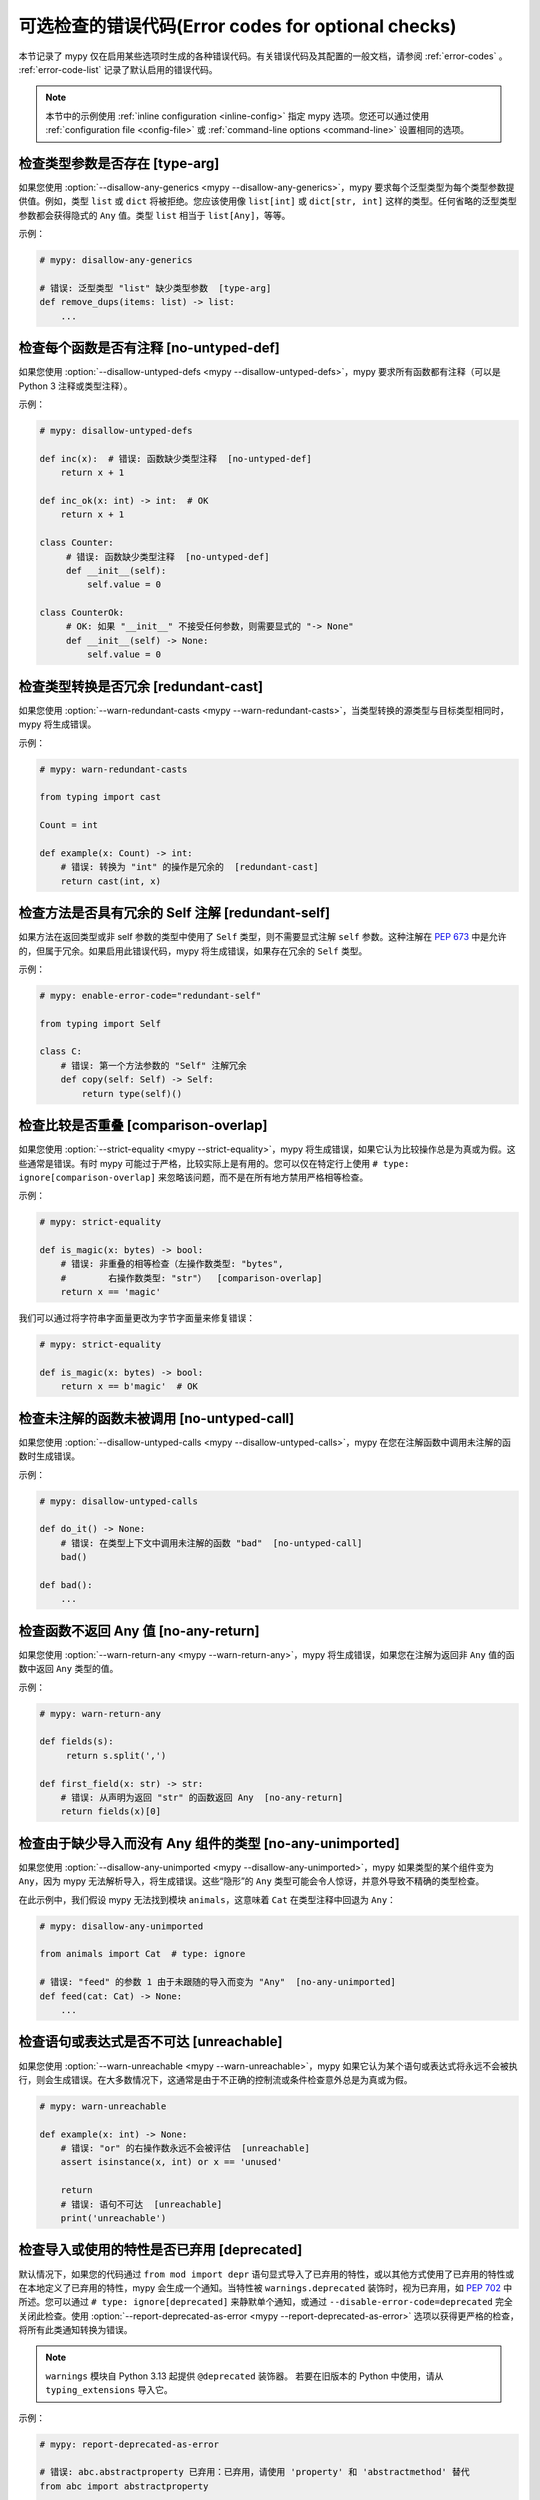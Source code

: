 .. _error-codes-optional:

可选检查的错误代码(Error codes for optional checks)
==============================================================

本节记录了 mypy 仅在启用某些选项时生成的各种错误代码。有关错误代码及其配置的一般文档，请参阅 :ref:`error-codes` 。 :ref:`error-code-list` 记录了默认启用的错误代码。

.. note::

   本节中的示例使用 :ref:`inline configuration <inline-config>` 指定 mypy 选项。您还可以通过使用 :ref:`configuration file <config-file>` 或 :ref:`command-line options <command-line>` 设置相同的选项。

.. _code-type-arg:

检查类型参数是否存在 [type-arg]
------------------------------------------

如果您使用 :option:`--disallow-any-generics <mypy --disallow-any-generics>`，mypy 要求每个泛型类型为每个类型参数提供值。例如，类型 ``list`` 或 ``dict`` 将被拒绝。您应该使用像 ``list[int]`` 或 ``dict[str, int]`` 这样的类型。任何省略的泛型类型参数都会获得隐式的 ``Any`` 值。类型 ``list`` 相当于 ``list[Any]``，等等。

示例：

.. code-block:: python

    # mypy: disallow-any-generics

    # 错误: 泛型类型 "list" 缺少类型参数  [type-arg]
    def remove_dups(items: list) -> list:
        ...

.. _code-no-untyped-def:

检查每个函数是否有注释 [no-untyped-def]
------------------------------------------------------------

如果您使用 :option:`--disallow-untyped-defs <mypy --disallow-untyped-defs>`，mypy 要求所有函数都有注释（可以是 Python 3 注释或类型注释）。

示例：

.. code-block:: python

    # mypy: disallow-untyped-defs

    def inc(x):  # 错误: 函数缺少类型注释  [no-untyped-def]
        return x + 1

    def inc_ok(x: int) -> int:  # OK
        return x + 1

    class Counter:
         # 错误: 函数缺少类型注释  [no-untyped-def]
         def __init__(self):
             self.value = 0

    class CounterOk:
         # OK: 如果 "__init__" 不接受任何参数，则需要显式的 "-> None"
         def __init__(self) -> None:
             self.value = 0

.. _code-redundant-cast:

检查类型转换是否冗余 [redundant-cast]
-------------------------------------------------

如果您使用 :option:`--warn-redundant-casts <mypy --warn-redundant-casts>`，当类型转换的源类型与目标类型相同时，mypy 将生成错误。

示例：

.. code-block:: python

    # mypy: warn-redundant-casts

    from typing import cast

    Count = int

    def example(x: Count) -> int:
        # 错误: 转换为 "int" 的操作是冗余的  [redundant-cast]
        return cast(int, x)

.. _code-redundant-self:

检查方法是否具有冗余的 Self 注解 [redundant-self]
--------------------------------------------------------------------------

如果方法在返回类型或非 self 参数的类型中使用了 ``Self`` 类型，则不需要显式注解 ``self`` 参数。这种注解在 :pep:`673` 中是允许的，但属于冗余。如果启用此错误代码，mypy 将生成错误，如果存在冗余的 ``Self`` 类型。

示例：

.. code-block:: python

   # mypy: enable-error-code="redundant-self"

   from typing import Self

   class C:
       # 错误: 第一个方法参数的 "Self" 注解冗余
       def copy(self: Self) -> Self:
           return type(self)()

.. _code-comparison-overlap:

检查比较是否重叠 [comparison-overlap]
-----------------------------------------------------------

如果您使用 :option:`--strict-equality <mypy --strict-equality>`，mypy 将生成错误，如果它认为比较操作总是为真或为假。这些通常是错误。有时 mypy 可能过于严格，比较实际上是有用的。您可以仅在特定行上使用 ``# type: ignore[comparison-overlap]`` 来忽略该问题，而不是在所有地方禁用严格相等检查。

示例：

.. code-block:: python

    # mypy: strict-equality

    def is_magic(x: bytes) -> bool:
        # 错误: 非重叠的相等检查（左操作数类型: "bytes",
        #        右操作数类型: "str"）  [comparison-overlap]
        return x == 'magic'

我们可以通过将字符串字面量更改为字节字面量来修复错误：

.. code-block:: python

    # mypy: strict-equality

    def is_magic(x: bytes) -> bool:
        return x == b'magic'  # OK

.. _code-no-untyped-call:

检查未注解的函数未被调用 [no-untyped-call]
------------------------------------------------------------

如果您使用 :option:`--disallow-untyped-calls <mypy --disallow-untyped-calls>`，mypy 在您在注解函数中调用未注解的函数时生成错误。

示例：

.. code-block:: python

    # mypy: disallow-untyped-calls

    def do_it() -> None:
        # 错误: 在类型上下文中调用未注解的函数 "bad"  [no-untyped-call]
        bad()

    def bad():
        ...

.. _code-no-any-return:

检查函数不返回 Any 值 [no-any-return]
-------------------------------------------------------------

如果您使用 :option:`--warn-return-any <mypy --warn-return-any>`，mypy 将生成错误，如果您在注解为返回非 ``Any`` 值的函数中返回 ``Any`` 类型的值。

示例：

.. code-block:: python

    # mypy: warn-return-any

    def fields(s):
         return s.split(',')

    def first_field(x: str) -> str:
        # 错误: 从声明为返回 "str" 的函数返回 Any  [no-any-return]
        return fields(x)[0]

.. _code-no-any-unimported:

检查由于缺少导入而没有 Any 组件的类型 [no-any-unimported]
----------------------------------------------------------------------------------

如果您使用 :option:`--disallow-any-unimported <mypy --disallow-any-unimported>`，mypy 如果类型的某个组件变为 ``Any``，因为 mypy 无法解析导入，将生成错误。这些“隐形”的 ``Any`` 类型可能会令人惊讶，并意外导致不精确的类型检查。

在此示例中，我们假设 mypy 无法找到模块 ``animals``，这意味着 ``Cat`` 在类型注释中回退为 ``Any``：

.. code-block:: python

    # mypy: disallow-any-unimported

    from animals import Cat  # type: ignore

    # 错误: "feed" 的参数 1 由于未跟随的导入而变为 "Any"  [no-any-unimported]
    def feed(cat: Cat) -> None:
        ...

.. _code-unreachable:

检查语句或表达式是否不可达 [unreachable]
---------------------------------------------------------------

如果您使用 :option:`--warn-unreachable <mypy --warn-unreachable>`，mypy 如果它认为某个语句或表达式将永远不会被执行，则会生成错误。在大多数情况下，这通常是由于不正确的控制流或条件检查意外总是为真或为假。

.. code-block:: python

    # mypy: warn-unreachable

    def example(x: int) -> None:
        # 错误: "or" 的右操作数永远不会被评估  [unreachable]
        assert isinstance(x, int) or x == 'unused'

        return
        # 错误: 语句不可达  [unreachable]
        print('unreachable')

.. _code-deprecated:

检查导入或使用的特性是否已弃用 [deprecated]
--------------------------------------------------------------

默认情况下，如果您的代码通过 ``from mod import depr`` 语句显式导入了已弃用的特性，或以其他方式使用了已弃用的特性或在本地定义了已弃用的特性，mypy 会生成一个通知。当特性被 ``warnings.deprecated`` 装饰时，视为已弃用，如 `PEP 702 <https://peps.python.org/pep-0702>`_ 中所述。您可以通过 ``# type: ignore[deprecated]`` 来静默单个通知，或通过 ``--disable-error-code=deprecated`` 完全关闭此检查。使用 :option:`--report-deprecated-as-error <mypy --report-deprecated-as-error>` 选项以获得更严格的检查，将所有此类通知转换为错误。

.. note::

    ``warnings`` 模块自 Python 3.13 起提供 ``@deprecated`` 装饰器。
    若要在旧版本的 Python 中使用，请从 ``typing_extensions`` 导入它。

示例：

.. code-block:: python

    # mypy: report-deprecated-as-error

    # 错误: abc.abstractproperty 已弃用：已弃用，请使用 'property' 和 'abstractmethod' 替代
    from abc import abstractproperty

    from typing_extensions import deprecated

    @deprecated("use new_function")
    def old_function() -> None:
        print("I am old")

    # 错误: __main__.old_function 已弃用：使用 new_function
    old_function()
    old_function()  # type: ignore[deprecated]


.. _code-redundant-expr:

检查表达式是否冗余 [redundant-expr]
---------------------------------------------------

如果您使用 :option:`--enable-error-code redundant-expr <mypy --enable-error-code>`，mypy 将生成错误，如果它认为某个表达式是冗余的。

.. code-block:: python

    # mypy: enable-error-code="redundant-expr"

    def example(x: int) -> None:
        # 错误: "and" 的左操作数总是为真  [redundant-expr]
        if isinstance(x, int) and x > 0:
            pass

        # 错误: 如果条件总是为真  [redundant-expr]
        1 if isinstance(x, int) else 0

        # 错误: 生成式中的条件总是为真  [redundant-expr]
        [i for i in range(x) if isinstance(i, int)]


.. _code-possibly-undefined:

警告有关仅在某些执行路径中定义的变量 [possibly-undefined]
---------------------------------------------------------------------------------------

如果您使用 :option:`--enable-error-code possibly-undefined <mypy --enable-error-code>`，mypy 将生成错误，如果它无法验证变量在所有执行路径中都会被定义。这包括变量定义出现在循环中、条件分支中、异常处理器中等情况。例如：

.. code-block:: python

    # mypy: enable-error-code="possibly-undefined"

    from collections.abc import Iterable

    def test(values: Iterable[int], flag: bool) -> None:
        if flag:
            a = 1
        z = a + 1  # 错误: 名称 "a" 可能未定义 [possibly-undefined]

        for v in values:
            b = v
        z = b + 1  # 错误: 名称 "b" 可能未定义 [possibly-undefined]

.. _code-truthy-bool:

检查表达式在布尔上下文中不隐式为真 [truthy-bool]
-----------------------------------------------------------------------------

当布尔上下文中的表达式类型未实现 ``__bool__`` 或 ``__len__`` 时发出警告。除非这些中的一个由子类型实现，否则表达式将始终被视为真，并且条件中可能存在错误。

作为例外，``object`` 类型在布尔上下文中是允许的。
在布尔上下文中使用可迭代值有单独的错误代码（见下文）。

.. code-block:: python

    # mypy: enable-error-code="truthy-bool"

    class Foo:
        pass
    foo = Foo()
    # 错误: "foo" 的类型为 "Foo"，未实现 __bool__ 或 __len__，因此在布尔上下文中可能始终为真
    if foo:
         ...

.. _code-truthy-iterable:

检查可迭代对象在布尔上下文中不隐式为真 [truthy-iterable]
-------------------------------------------------------------------------------

如果类型为 ``Iterable`` 的值用作布尔条件，则生成错误，因为 ``Iterable`` 并未实现 ``__len__`` 或 ``__bool__``。

示例：

.. code-block:: python

    from collections.abc import Iterable

    def transform(items: Iterable[int]) -> list[int]:
        # 错误: "items" 的类型为 "Iterable[int]"，在布尔上下文中可能始终为真。考虑使用 "Collection[int]" 替代。  [truthy-iterable]
        if not items:
            return [42]
        return [x + 1 for x in items]

如果 ``transform`` 被调用时传入 ``Generator`` 参数，例如 ``int(x) for x in []``，则该函数将不会返回 ``[42]``，与预期可能不同。当然，``transform`` 可能仅在 ``list`` 或其他容器对象上调用，并且 ``if not items`` 检查实际上是有效的。如果是这种情况，建议将 ``items`` 注解为 ``Collection[int]`` 而不是 ``Iterable[int]``。

.. _code-ignore-without-code:

检查 ``# type: ignore`` 是否包含错误代码 [ignore-without-code]
-------------------------------------------------------------------------

当 ``# type: ignore`` 注释未指定任何错误代码时发出警告。这可以明确忽略的意图，并确保仅静默预期的错误。

示例：

.. code-block:: python

    # mypy: enable-error-code="ignore-without-code"

    class Foo:
        def __init__(self, name: str) -> None:
            self.name = name

    f = Foo('foo')

    # 这行有一个拼写错误，mypy 无法处理，因为：
    # - 预期错误 'assignment'，以及
    # - 意外错误 'attr-defined'
    # 都被静默。
    # 错误: "type: ignore" 注释没有错误代码（考虑使用 "type: ignore[attr-defined]"）
    f.nme = 42  # type: ignore

    # 这一行正确地警告了属性名称中的拼写错误
    # 错误: "Foo" 没有属性 "nme"; 也许是 "name"?
    f.nme = 42  # type: ignore[assignment]

.. _code-unused-awaitable:

检查可等待返回值是否被使用 [unused-awaitable]
------------------------------------------------------------

如果您使用 :option:`--enable-error-code unused-awaitable <mypy --enable-error-code>`，mypy 将生成错误，如果您不使用一个定义了 ``__await__`` 的返回值。

示例：

.. code-block:: python

    # mypy: enable-error-code="unused-awaitable"

    import asyncio

    async def f() -> int: ...

    async def g() -> None:
        # 错误: 类型 "Task[int]" 的值必须被使用
        #        您是否缺少 await？
        asyncio.create_task(f())

您可以将值赋给一个临时的、未使用的变量来静默错误：

.. code-block:: python

    async def g() -> None:
        _ = asyncio.create_task(f())  # 没有错误

.. _code-unused-ignore:

检查 ``# type: ignore`` 注释是否被使用 [unused-ignore]
-------------------------------------------------------------

如果您使用 :option:`--enable-error-code unused-ignore <mypy --enable-error-code>`，或 :option:`--warn-unused-ignores <mypy --warn-unused-ignores>`，mypy 将生成错误，如果您没有使用 ``# type: ignore`` 注释，即如果有注释，但这一行上不会由 mypy 生成任何错误。

示例：

.. code-block:: python

    # 使用 "mypy --warn-unused-ignores ..."

    def add(a: int, b: int) -> int:
        # 错误: 未使用的 "type: ignore" 注释
        return a + b  # type: ignore

请注意，由于此注释的特定性质，唯一可以选择性静默它的方法是显式包含错误代码。还请注意，如果由于代码静态不可达（例如由于平台或版本检查），未使用 ``# type: ignore`` ，则不会显示此错误。

示例：

.. code-block:: python

    # 使用 "mypy --warn-unused-ignores ..."

    import sys

    try:
        # "[unused-ignore]" 是必需的，以便在 Python 3.8 和 3.9 上进行干净的 mypy 运行
        # 此模块在这两个版本中均已添加
        import graphlib  # type: ignore[import,unused-ignore]
    except ImportError:
        pass

    if sys.version_info >= (3, 9):
        # 以下内容在 Python 3.8 或 3.9 上都不会生成错误
        42 + "testing..."  # type: ignore

.. _code-explicit-override:

检查在重写基类方法时是否使用 ``@override`` [explicit-override]
----------------------------------------------------------------------------------------

如果您使用 :option:`--enable-error-code explicit-override <mypy --enable-error-code>` ，mypy 将生成错误，如果您在重写基类方法时未使用 ``@override`` 装饰器。重写 ``__init__`` 或 ``__new__`` 时不会发出错误。请参见 `PEP 698 <https://peps.python.org/pep-0698/#strict-enforcement-per-project>`_。

.. note::

    从 Python 3.12 开始，可以从 ``typing`` 导入 ``@override``。
    若要在旧版本的 Python 中使用，请从 ``typing_extensions`` 导入它。

示例：

.. code-block:: python

    # mypy: enable-error-code="explicit-override"

    from typing import override

    class Parent:
        def f(self, x: int) -> None:
            pass

        def g(self, y: int) -> None:
            pass


    class Child(Parent):
        def f(self, x: int) -> None:  # 错误: 缺少 @override 装饰器
            pass

        @override
        def g(self, y: int) -> None:
            pass

.. _code-mutable-override:

检查可变属性的重写是否安全 [mutable-override]
----------------------------------------------------------------------

`mutable-override` 将启用对可变属性不安全重写的检查。由于历史原因，并且因为这是 Python 中相对常见的模式，因此默认情况下未启用此检查。下面的示例是不安全的，当启用此错误代码时将被标记：

.. code-block:: python

    from typing import Any

    class C:
        x: float
        y: float
        z: float

    class D(C):
        x: int  # 错误: 可变属性的协变重写
                # （基类 "C" 定义的类型为 "float",
                # 表达式的类型为 "int"）[mutable-override]
        y: float  # 正确
        z: Any  # 正确

    def f(c: C) -> None:
        c.x = 1.1
    d = D()
    f(d)
    d.x >> 1  # 这将在运行时崩溃，因为 d.x 现在是 float，而不是 int

.. _code-unimported-reveal:

检查 ``reveal_type`` 是否从 typing 或 typing_extensions 导入 [unimported-reveal]
-------------------------------------------------------------------------------------------

Mypy 以前将 ``reveal_type`` 作为一种特殊的内置函数，仅在类型检查期间存在。在运行时，它会以预期的 ``NameError`` 失败，这可能在生产中造成实际问题，而被 mypy 隐藏。

但是，在 Python3.11 中添加了 :py:func:`typing.reveal_type`。``typing_extensions`` 将此辅助功能移植到所有支持的 Python 版本中。

现在用户可以实际导入 ``reveal_type`` 来确保运行时代码安全。

.. note::

    从 Python 3.11 开始，可以从 ``typing`` 导入 ``reveal_type``。
    若要在旧版本的 Python 中使用，请从 ``typing_extensions`` 导入它。

.. code-block:: python

    # mypy: enable-error-code="unimported-reveal"

    x = 1
    reveal_type(x)  # 注意: 显示的类型是 "builtins.int" \
                    # 错误: 名称 "reveal_type" 未定义

正确用法：

.. code-block:: python

    # mypy: enable-error-code="unimported-reveal"
    from typing import reveal_type   # 或者 `typing_extensions`

    x = 1
    # 这不会引发错误：
    reveal_type(x)  # 注意: 显示的类型是 "builtins.int"

当启用此代码时，使用 ``reveal_locals`` 始终是错误的，因为无法导入它。

.. _code-narrowed-type-not-subtype:

检查 ``TypeIs`` 是否缩小类型 [narrowed-type-not-subtype]
---------------------------------------------------------------

:pep:`742` 要求在使用 ``TypeIs`` 时，缩小的类型必须是原始类型的子类型::

    from typing_extensions import TypeIs

    def f(x: int) -> TypeIs[str]:  # 错误，str 不是 int 的子类型
        ...

    def g(x: object) -> TypeIs[str]:  # 正确
        ...
